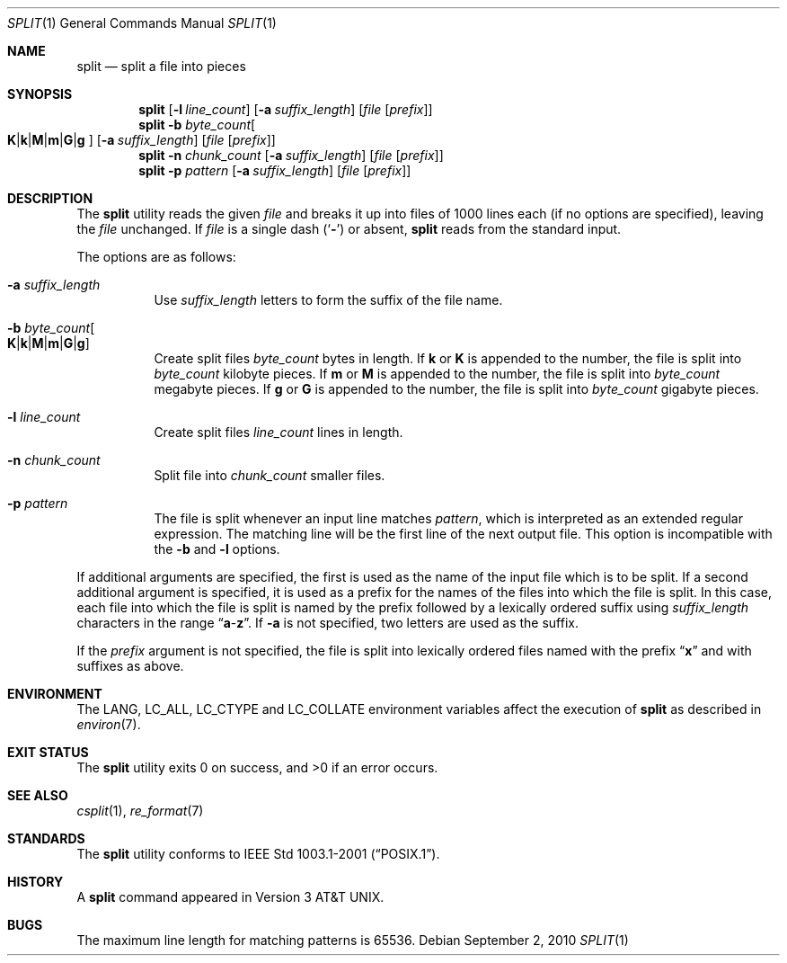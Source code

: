 .\" Copyright (c) 1990, 1991, 1993, 1994
.\"	The Regents of the University of California.  All rights reserved.
.\"
.\" Redistribution and use in source and binary forms, with or without
.\" modification, are permitted provided that the following conditions
.\" are met:
.\" 1. Redistributions of source code must retain the above copyright
.\"    notice, this list of conditions and the following disclaimer.
.\" 2. Redistributions in binary form must reproduce the above copyright
.\"    notice, this list of conditions and the following disclaimer in the
.\"    documentation and/or other materials provided with the distribution.
.\" 4. Neither the name of the University nor the names of its contributors
.\"    may be used to endorse or promote products derived from this software
.\"    without specific prior written permission.
.\"
.\" THIS SOFTWARE IS PROVIDED BY THE REGENTS AND CONTRIBUTORS ``AS IS'' AND
.\" ANY EXPRESS OR IMPLIED WARRANTIES, INCLUDING, BUT NOT LIMITED TO, THE
.\" IMPLIED WARRANTIES OF MERCHANTABILITY AND FITNESS FOR A PARTICULAR PURPOSE
.\" ARE DISCLAIMED.  IN NO EVENT SHALL THE REGENTS OR CONTRIBUTORS BE LIABLE
.\" FOR ANY DIRECT, INDIRECT, INCIDENTAL, SPECIAL, EXEMPLARY, OR CONSEQUENTIAL
.\" DAMAGES (INCLUDING, BUT NOT LIMITED TO, PROCUREMENT OF SUBSTITUTE GOODS
.\" OR SERVICES; LOSS OF USE, DATA, OR PROFITS; OR BUSINESS INTERRUPTION)
.\" HOWEVER CAUSED AND ON ANY THEORY OF LIABILITY, WHETHER IN CONTRACT, STRICT
.\" LIABILITY, OR TORT (INCLUDING NEGLIGENCE OR OTHERWISE) ARISING IN ANY WAY
.\" OUT OF THE USE OF THIS SOFTWARE, EVEN IF ADVISED OF THE POSSIBILITY OF
.\" SUCH DAMAGE.
.\"
.\"	@(#)split.1	8.3 (Berkeley) 4/16/94
.\" $MidnightBSD$
.\"
.Dd September 2, 2010
.Dt SPLIT 1
.Os
.Sh NAME
.Nm split
.Nd split a file into pieces
.Sh SYNOPSIS
.Nm
.Op Fl l Ar line_count
.Op Fl a Ar suffix_length
.Op Ar file Op Ar prefix
.Nm
.Fl b Ar byte_count Ns
.Oo
.Sm off
.Cm K | k | M | m | G | g
.Sm on
.Oc
.Op Fl a Ar suffix_length
.Op Ar file Op Ar prefix
.Nm
.Fl n Ar chunk_count
.Op Fl a Ar suffix_length
.Op Ar file Op Ar prefix
.Nm
.Fl p Ar pattern
.Op Fl a Ar suffix_length
.Op Ar file Op Ar prefix
.Sh DESCRIPTION
The
.Nm
utility reads the given
.Ar file
and breaks it up into files of 1000 lines each
(if no options are specified), leaving the
.Ar file
unchanged.
If
.Ar file
is a single dash
.Pq Sq Fl
or absent,
.Nm
reads from the standard input.
.Pp
The options are as follows:
.Bl -tag -width indent
.It Fl a Ar suffix_length
Use
.Ar suffix_length
letters to form the suffix of the file name.
.It Fl b Ar byte_count Ns Oo
.Sm off
.Cm K | k | M | m | G | g
.Sm on
.Oc
Create split files
.Ar byte_count
bytes in length.
If
.Cm k
or
.Cm K
is appended to the number, the file is split into
.Ar byte_count
kilobyte pieces.
If
.Cm m
or
.Cm M
is appended to the number, the file is split into
.Ar byte_count
megabyte pieces.
If
.Cm g
or
.Cm G
is appended to the number, the file is split into
.Ar byte_count
gigabyte pieces.
.It Fl l Ar line_count
Create split files
.Ar line_count
lines in length.
.It Fl n Ar chunk_count
Split file into
.Ar chunk_count
smaller files.
.It Fl p Ar pattern
The file is split whenever an input line matches
.Ar pattern ,
which is interpreted as an extended regular expression.
The matching line will be the first line of the next output file.
This option is incompatible with the
.Fl b
and
.Fl l
options.
.El
.Pp
If additional arguments are specified, the first is used as the name
of the input file which is to be split.
If a second additional argument is specified, it is used as a prefix
for the names of the files into which the file is split.
In this case, each file into which the file is split is named by the
prefix followed by a lexically ordered suffix using
.Ar suffix_length
characters in the range
.Dq Li a Ns - Ns Li z .
If
.Fl a
is not specified, two letters are used as the suffix.
.Pp
If the
.Ar prefix
argument is not specified, the file is split into lexically ordered
files named with the prefix
.Dq Li x
and with suffixes as above.
.Sh ENVIRONMENT
The
.Ev LANG , LC_ALL , LC_CTYPE
and
.Ev LC_COLLATE
environment variables affect the execution of
.Nm
as described in
.Xr environ 7 .
.Sh EXIT STATUS
.Ex -std
.Sh SEE ALSO
.Xr csplit 1 ,
.Xr re_format 7
.Sh STANDARDS
The
.Nm
utility conforms to
.St -p1003.1-2001 .
.Sh HISTORY
A
.Nm
command appeared in
.At v3 .
.Sh BUGS
The maximum line length for matching patterns is 65536.
